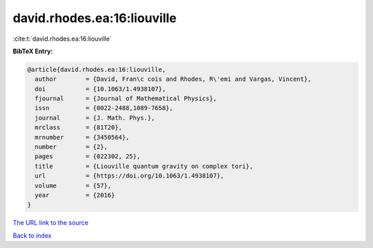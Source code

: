 david.rhodes.ea:16:liouville
============================

:cite:t:`david.rhodes.ea:16:liouville`

**BibTeX Entry:**

.. code-block:: bibtex

   @article{david.rhodes.ea:16:liouville,
     author        = {David, Fran\c cois and Rhodes, R\'emi and Vargas, Vincent},
     doi           = {10.1063/1.4938107},
     fjournal      = {Journal of Mathematical Physics},
     issn          = {0022-2488,1089-7658},
     journal       = {J. Math. Phys.},
     mrclass       = {81T20},
     mrnumber      = {3450564},
     number        = {2},
     pages         = {022302, 25},
     title         = {Liouville quantum gravity on complex tori},
     url           = {https://doi.org/10.1063/1.4938107},
     volume        = {57},
     year          = {2016}
   }

`The URL link to the source <https://doi.org/10.1063/1.4938107>`__


`Back to index <../By-Cite-Keys.html>`__
